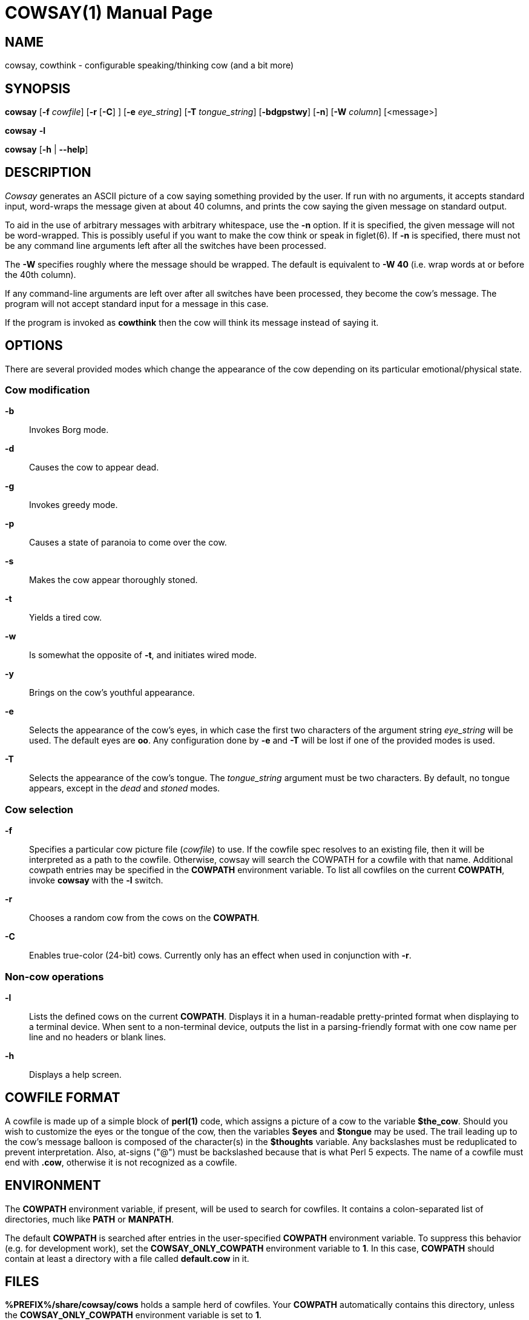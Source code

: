 COWSAY(1)
=========
:doctype: manpage
:man source: Cowsay
:man version: 3.8.3-SNAPSHOT
:man manual: Cowsay Manual

NAME
----

cowsay, cowthink - configurable speaking/thinking cow (and a bit more)

SYNOPSIS
--------

*cowsay* 
  [*-f* 'cowfile']
  [*-r* [*-C*] ]
  [*-e* 'eye_string']
  [*-T* 'tongue_string']
  [*-bdgpstwy*]
  [*-n*]
  [*-W* 'column']
  [<message>]

*cowsay* *-l*

*cowsay* [*-h* | *--help*]

DESCRIPTION
-----------

_Cowsay_ generates an ASCII picture of a cow saying something provided by the user.  If run with no arguments, it accepts standard input, word-wraps the message given at about 40 columns, and prints the cow saying the given message on standard output.

To aid in the use of arbitrary messages with arbitrary whitespace, use the *-n* option.  If it is specified, the given message will not be word-wrapped.  This is possibly useful if you want to make the cow think or speak in figlet(6).  If *-n* is specified, there must not be any command line arguments left after all the switches have been processed.

The *-W* specifies roughly where the message should be wrapped. The default is equivalent to *-W 40* (i.e. wrap words at or before the 40th column).

If any command-line arguments are left over after all switches have been processed, they become the cow's message. The program will not accept standard input for a message in this case.

If the program is invoked as *cowthink* then the cow will think its message instead of saying it.

OPTIONS
-------

There are several provided modes which change the appearance of the cow depending on its particular emotional/physical state.

Cow modification
~~~~~~~~~~~~~~~~

*-b*::
    Invokes Borg mode.

*-d*::
    Causes the cow to appear dead.

*-g*::
    Invokes greedy mode.

*-p*::
    Causes a state of paranoia to come over the cow.

*-s*::
    Makes the cow appear thoroughly stoned.

*-t*::
    Yields a tired cow.

*-w*::
    Is somewhat the opposite of *-t*, and initiates wired mode.

*-y*::
    Brings on the cow's youthful appearance.

*-e*::
    Selects the appearance of the cow's eyes, in which case the first two characters of the argument string 'eye_string' will be used.  The default eyes are *oo*.  Any configuration done by *-e* and *-T* will be lost if one of the provided modes is used.

*-T*::
    Selects the appearance of the cow's tongue. The 'tongue_string' argument must be two characters. By default, no tongue appears, except in the 'dead' and 'stoned' modes.

Cow selection
~~~~~~~~~~~~~

*-f*::
    Specifies a particular cow picture file ('cowfile') to use.  If the cowfile spec resolves to an existing file, then it will be interpreted as a path to the cowfile.  Otherwise, cowsay will search the COWPATH for a cowfile with that name. Additional cowpath entries may be specified in the *COWPATH* environment variable. To list all cowfiles on the current *COWPATH*, invoke *cowsay* with the *-l* switch.

*-r*::
    Chooses a random cow from the cows on the *COWPATH*.

*-C*::
    Enables true-color (24-bit) cows. Currently only has an effect when used in conjunction with *-r*.

Non-cow operations
~~~~~~~~~~~~~~~~~~

*-l*::
    Lists the defined cows on the current *COWPATH*. Displays it in a human-readable pretty-printed format when displaying to a terminal device. When sent to a non-terminal device, outputs the list in a parsing-friendly format with one cow name per line and no headers or blank lines.

*-h*::
    Displays a help screen.

COWFILE FORMAT
--------------

A cowfile is made up of a simple block of *perl(1)* code, which assigns a picture of a cow to the variable *$the_cow*. Should you wish to customize the eyes or the tongue of the cow, then the variables *$eyes* and *$tongue* may be used.  The trail leading up to the cow's message balloon is composed of the character(s) in the *$thoughts* variable.  Any backslashes must be reduplicated to prevent interpretation.  Also, at-signs ("@") must be backslashed because that is what Perl 5 expects. The name of a cowfile must end with *.cow*, otherwise it is not recognized as a cowfile.  

ENVIRONMENT
-----------

The *COWPATH* environment variable, if present, will be used to search for cowfiles.  It contains a colon-separated list of directories, much like *PATH* or *MANPATH*.

The default *COWPATH* is searched after entries in the user-specified *COWPATH* environment variable.  To suppress this behavior (e.g. for development work), set the *COWSAY_ONLY_COWPATH* environment variable to *1*. In this case, *COWPATH* should contain at least a directory with a file called *default.cow* in it.

FILES
-----

*%PREFIX%/share/cowsay/cows* holds a sample herd of cowfiles.  Your *COWPATH* automatically contains this directory, unless the *COWSAY_ONLY_COWPATH* environment variable is set to *1*.

*%PREFIX%/share/cowsay/site-cows* is provided for administrators to install custom cows. Cows in *share/cowsay/site-cows* take precedence over cows with the same name in *share/cowsay/cows*. The *site-cows* directory will never be modified by cowsay installations, so custom cows defined there will persist across upgrades of cowsay. *site-cows* is also on the default *COWPATH*.

*%PREFIX%/etc/cowsay/cowpath.d/* (or */etc/cowsay/cowpath.d/* when %PREFIX% is */usr*) is a directory that contains files which list entries to be added to the default *COWPATH*. This mechanism allows third-party cow collections to register themselves with cowsay in a way that does not require per-user configuration.

BUGS
----

If there are any, please report them on the cowsay GitHub page (https://github.com/cowsay-org/cowsay/issues) or notify the author at the email address below.

AUTHOR
------

Cowsay is maintained by Andrew Janke (floss@apjanke.net).

Cowsay was originally written by Tony Monroe (tony@nog.net), with suggestions from Shannon Appel (appel@csua.berkeley.edu) and contributions from Anthony Polito (aspolito@csua.berkeley.edu).

RESOURCES
---------

GitHub: <https://github.com/cowsay-org/cowsay>

Main web site: <http://cowsay.diamonds>

SEE ALSO
--------

*fortune(1)*, *perl(1)*, *wall(1)*, *nwrite(1)*, *figlet(6)*




